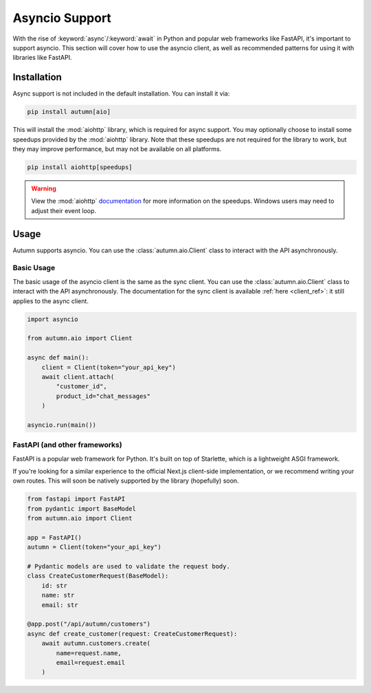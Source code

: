 Asyncio Support
===============

With the rise of :keyword:`async`/:keyword:`await` in Python and popular web frameworks like FastAPI, it's important to support asyncio.
This section will cover how to use the asyncio client, as well as recommended patterns for using it with libraries like FastAPI.

Installation
------------

Async support is not included in the default installation. You can install it via:

.. code-block:: bash

    pip install autumn[aio]

This will install the :mod:`aiohttp` library, which is required for async support. You may optionally choose to install some speedups provided by the :mod:`aiohttp` library.
Note that these speedups are not required for the library to work, but they may improve performance, but may not be available on all platforms.

.. code-block:: bash

    pip install aiohttp[speedups]

.. warning::
    View the :mod:`aiohttp` `documentation <https://docs.aiohttp.org/en/stable/speedups.html>`_ for more information on the speedups. Windows users may need to adjust their event loop.



Usage
-----

Autumn supports asyncio. You can use the :class:`autumn.aio.Client` class to interact with the API asynchronously.

Basic Usage
^^^^^^^^^^^

.. _client_ref: :class:`autumn.Client`

The basic usage of the asyncio client is the same as the sync client. You can use the :class:`autumn.aio.Client` class to interact with the API asynchronously.
The documentation for the sync client is available :ref:`here <client_ref>`: it still applies to the async client.

.. code-block:: python

    import asyncio

    from autumn.aio import Client

    async def main():
        client = Client(token="your_api_key")
        await client.attach(
            "customer_id",
            product_id="chat_messages"
        )

    asyncio.run(main())

FastAPI (and other frameworks)
^^^^^^^^^^^^^^^^^^^^^^^^^^^^^^^

FastAPI is a popular web framework for Python. It's built on top of Starlette, which is a lightweight ASGI framework.

If you're looking for a similar experience to the official Next.js client-side implementation, or we recommend writing your own routes.
This will soon be natively supported by the library (hopefully) soon.

.. code-block:: python

    from fastapi import FastAPI
    from pydantic import BaseModel
    from autumn.aio import Client

    app = FastAPI()
    autumn = Client(token="your_api_key")

    # Pydantic models are used to validate the request body.
    class CreateCustomerRequest(BaseModel):
        id: str
        name: str
        email: str

    @app.post("/api/autumn/customers")
    async def create_customer(request: CreateCustomerRequest):
        await autumn.customers.create(
            name=request.name,
            email=request.email
        )